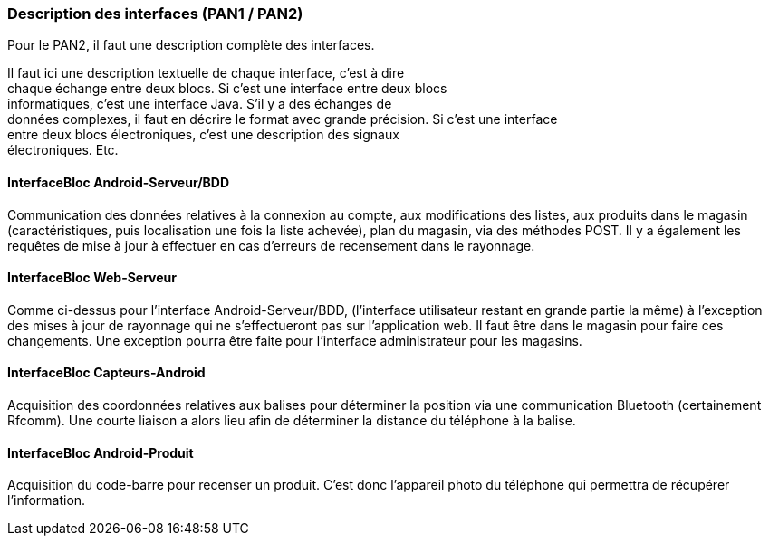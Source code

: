 === Description des interfaces (PAN1 / PAN2)
Pour le PAN2, il faut une description complète des interfaces.

Il faut ici une description textuelle de chaque interface, c’est à
dire +
chaque échange entre deux blocs. Si c’est une interface entre deux
blocs +
informatiques, c’est une interface Java. S’il y a des échanges de +
données complexes, il faut en décrire le format avec grande précision.
Si c’est une interface +
entre deux blocs électroniques, c’est une description des signaux +
électroniques. Etc.

==== InterfaceBloc Android-Serveur/BDD

Communication des données relatives à la connexion au compte, aux modifications des listes, aux produits dans le magasin (caractéristiques, puis localisation une fois la liste achevée), plan du magasin, via des méthodes POST.
Il y a également les requêtes de mise à jour à effectuer en cas d'erreurs de recensement dans le rayonnage.

==== InterfaceBloc Web-Serveur

Comme ci-dessus pour l'interface Android-Serveur/BDD, (l'interface utilisateur restant en grande partie la même) à l'exception des mises à jour de rayonnage qui ne s'effectueront pas sur l'application web. Il faut être dans le magasin pour faire ces changements.
Une exception pourra être faite pour l'interface administrateur pour les magasins. 

==== InterfaceBloc Capteurs-Android

Acquisition des coordonnées relatives aux balises pour déterminer la position via une communication Bluetooth (certainement Rfcomm). Une courte liaison a alors lieu afin de déterminer la distance du téléphone à la balise. 

==== InterfaceBloc Android-Produit

Acquisition du code-barre pour recenser un produit. C'est donc l'appareil photo du téléphone qui permettra de récupérer l'information.

